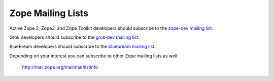 .. _zope-mailing-lists:

Zope Mailing Lists
==================

Active Zope 2, Zope3, and Zope Toolkit developers should subscribe to the
`zope-dev mailing list <https://mail.zope.org/mailman/listinfo/zope-dev>`_.

Grok developers should subscribe to the `grok-dev mailing list
<https://mail.zope.org/mailman/listinfo/grok-dev>`_.

BlueBream developers should subscribe to the `bluebream mailing list
<https://mail.zope.org/mailman/listinfo/bluebream>`_.

Depending on your interest you can subscribe to other Zope mailing lists
as well:

 http://mail.zope.org/mailman/listinfo
